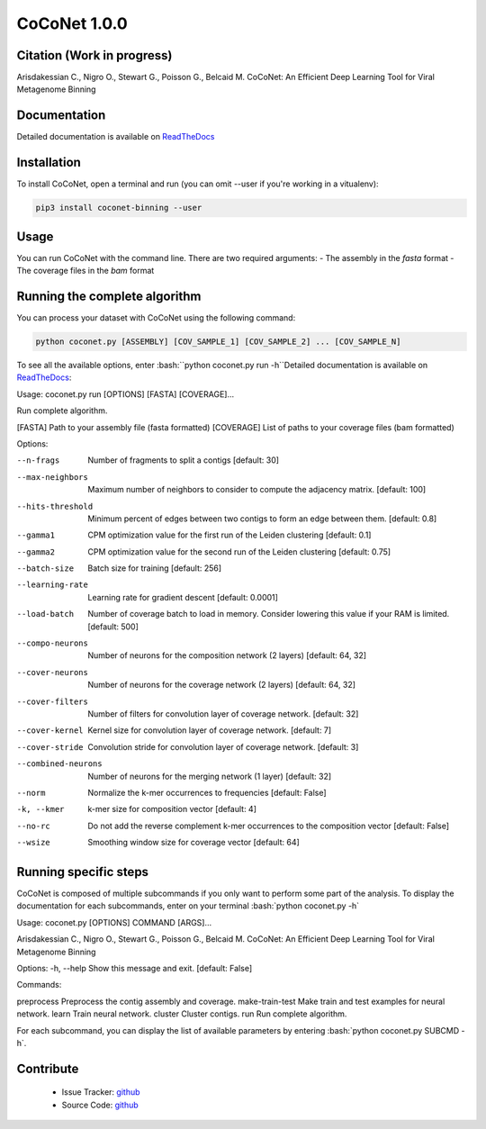 CoCoNet 1.0.0
=============
.. image:: https://travis-ci.org/Puumanamana/CoCoNet.svg?branch=master
    :target: https://travis-ci.org/Puumanamana/CoCoNet
.. image:: https://codecov.io/gh/Puumanamana/CoCoNet/branch/master/graph/badge.svg
    :target: https://codecov.io/gh/Puumanamana/CoCoNet

Citation (Work in progress)
--------
Arisdakessian C., Nigro O., Stewart G., Poisson G., Belcaid M.
CoCoNet: An Efficient Deep Learning Tool for Viral Metagenome Binning

Documentation
-------------
Detailed documentation is available on `ReadTheDocs <https://coconet.readthedocs.io/en/latest/index.html>`_

Installation
------------
To install CoCoNet, open a terminal and run (you can omit --user if you're working in a vitualenv):

.. code-block:: bash

    pip3 install coconet-binning --user

Usage
-----
You can run CoCoNet with the command line. There are two required arguments:
- The assembly in the *fasta* format
- The coverage files in the *bam* format

Running the complete algorithm
------------------------------

You can process your dataset with CoCoNet using the following command:

.. code-block:: bash

    python coconet.py [ASSEMBLY] [COV_SAMPLE_1] [COV_SAMPLE_2] ... [COV_SAMPLE_N]

To see all the available options, enter :bash:``python coconet.py run -h``Detailed documentation is available on `ReadTheDocs <https://coconet.readthedocs.io/en/latest/index.html>`_:

Usage: coconet.py run [OPTIONS] [FASTA] [COVERAGE]...

Run complete algorithm.

[FASTA] Path to your assembly file (fasta formatted)
[COVERAGE] List of paths to your coverage files (bam formatted)

Options:

--n-frags            Number of fragments to split a contigs
                     [default: 30]
--max-neighbors      Maximum number of neighbors to consider to compute the adjacency matrix.
                     [default: 100]
--hits-threshold     Minimum percent of edges between two contigs to form an edge between them.
                     [default: 0.8]
--gamma1             CPM optimization value for the first run of the Leiden clustering
                     [default: 0.1]
--gamma2             CPM optimization value for the second run of the Leiden clustering
                     [default: 0.75]
--batch-size         Batch size for training
                     [default: 256]
--learning-rate      Learning rate for gradient descent
                     [default: 0.0001]
--load-batch         Number of coverage batch to load in memory.
                     Consider lowering this value if your RAM is limited.
		     [default: 500]
--compo-neurons      Number of neurons for the composition network (2 layers)
                     [default: 64, 32]
--cover-neurons      Number of neurons for the coverage network (2 layers)
                     [default: 64, 32]
--cover-filters      Number of filters for convolution layer of coverage network.
                     [default: 32]
--cover-kernel       Kernel size for convolution layer of coverage network.
                     [default: 7]
--cover-stride       Convolution stride for convolution layer of coverage network.
                     [default: 3]
--combined-neurons   Number of neurons for the merging network (1 layer)
                     [default: 32]
--norm               Normalize the k-mer occurrences to frequencies
                     [default: False]
-k, --kmer           k-mer size for composition vector
                     [default: 4]
--no-rc              Do not add the reverse complement k-mer occurrences to the composition vector
                     [default: False]
--wsize              Smoothing window size for coverage vector
                     [default: 64]

Running specific steps
----------------------

CoCoNet is composed of multiple subcommands if you only want to perform some part of the analysis.
To display the documentation for each subcommands, enter on your terminal :bash:`python coconet.py -h`

Usage: coconet.py [OPTIONS] COMMAND [ARGS]...

Arisdakessian C., Nigro O., Stewart G., Poisson G., Belcaid M. CoCoNet: An
Efficient Deep Learning Tool for Viral Metagenome Binning

Options:
-h, --help  Show this message and exit.  [default: False]

Commands:

preprocess       Preprocess the contig assembly and coverage.
make-train-test  Make train and test examples for neural network.
learn            Train neural network.
cluster          Cluster contigs.
run              Run complete algorithm.

For each subcommand, you can display the list of available parameters by entering :bash:`python coconet.py SUBCMD -h`.

Contribute
----------

 - Issue Tracker: `github <https://github.com/Puumanamana/CoCoNet/issues>`_
 - Source Code: `github <https://github.com/Puumanamana/CoCoNet>`_
